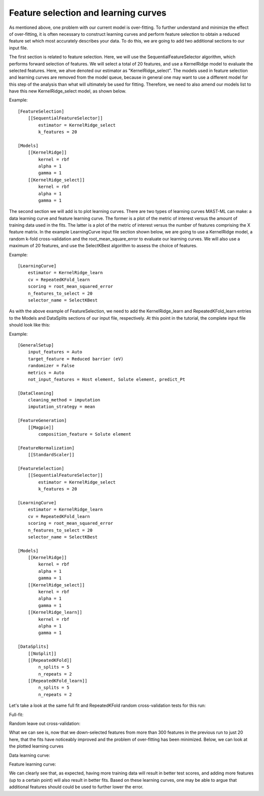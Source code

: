 ****************************************
Feature selection and learning curves
****************************************

As mentioned above, one problem with our current model is over-fitting. To further understand and minimize the effect of
over-fitting, it is often necessary to construct learning curves and perform feature selection to obtain a reduced feature
set which most accurately describes your data. To do this, we are going to add two additional sections to our input file.

The first section is related to feature selection. Here, we will use the SequentialFeatureSelector algorithm, which
performs forward selection of features. We will select a total of 20 features, and use a KernelRidge model to evaluate
the selected features. Here, we ahve denoted our estimator as "KernelRidge_select". The models used in feature selection
and learning curves are removed from the model queue, because in general one may want to use a different model for this
step of the analysis than what will ultimately be used for fitting. Therefore, we need to also amend our models list to
have this new KernelRidge_select model, as shown below.

Example::

    [FeatureSelection]
        [[SequentialFeatureSelector]]
            estimator = KernelRidge_select
            k_features = 20

    [Models]
        [[KernelRidge]]
            kernel = rbf
            alpha = 1
            gamma = 1
        [[KernelRidge_select]]
            kernel = rbf
            alpha = 1
            gamma = 1

The second section we will add is to plot learning curves. There are two types of learning curves MAST-ML can make: a
data learning curve and feature learning curve. The former is a plot of the metric of interest versus the amount of
training data used in the fits. The latter is a plot of the metric of interest versus the number of features comprising
the X feature matrix. In the example LearningCurve input file section shown below, we are going to use a KernelRidge
model, a random k-fold cross-validation and the root_mean_square_error to evaluate our learning curves. We will also
use a maximum of 20 features, and use the SelectKBest algorithm to assess the choice of features.

Example::

    [LearningCurve]
        estimator = KernelRidge_learn
        cv = RepeatedKFold_learn
        scoring = root_mean_squared_error
        n_features_to_select = 20
        selector_name = SelectKBest

As with the above example of FeatureSelection, we need to add the KernelRidge_learn and RepeatedKFold_learn entries to
the Models and DataSplits sections of our input file, respectively. At this point in the tutorial, the complete input
file should look like this:

Example::

    [GeneralSetup]
        input_features = Auto
        target_feature = Reduced barrier (eV)
        randomizer = False
        metrics = Auto
        not_input_features = Host element, Solute element, predict_Pt

    [DataCleaning]
        cleaning_method = imputation
        imputation_strategy = mean

    [FeatureGeneration]
        [[Magpie]]
            composition_feature = Solute element

    [FeatureNormalization]
        [[StandardScaler]]

    [FeatureSelection]
        [[SequentialFeatureSelector]]
            estimator = KernelRidge_select
            k_features = 20

    [LearningCurve]
        estimator = KernelRidge_learn
        cv = RepeatedKFold_learn
        scoring = root_mean_squared_error
        n_features_to_select = 20
        selector_name = SelectKBest

    [Models]
        [[KernelRidge]]
            kernel = rbf
            alpha = 1
            gamma = 1
        [[KernelRidge_select]]
            kernel = rbf
            alpha = 1
            gamma = 1
        [[KernelRidge_learn]]
            kernel = rbf
            alpha = 1
            gamma = 1

    [DataSplits]
        [[NoSplit]]
        [[RepeatedKFold]]
            n_splits = 5
            n_repeats = 2
        [[RepeatedKFold_learn]]
            n_splits = 5
            n_repeats = 2

Let's take a look at the same full fit and RepeatedKFold random cross-validation tests for this run:

Full-fit:

.. image:: MASTMLtutorial_run5_1.png

Random leave out cross-validation:

.. image:: MASTMLtutorial_run5_2.png

What we can see is, now that we down-selected features from more than 300 features in the previous run to just 20 here,
that the fits have noticeably improved and the problem of over-fitting has been minimized. Below, we can look at the
plotted learning curves

Data learning curve:

.. image:: MASTMLtutorial_run5_3.png

Feature learning curve:

.. image:: MASTMLtutorial_run5_4.png

We can clearly see that, as expected, having more training data will result in better test scores, and adding more features
(up to a certain point) will also result in better fits. Based on these learning curves, one may be able to argue that
additional features should could be used to further lower the error.
